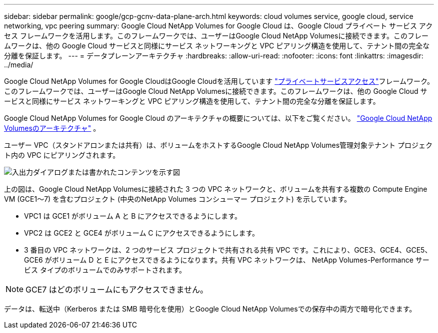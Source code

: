 ---
sidebar: sidebar 
permalink: google/gcp-gcnv-data-plane-arch.html 
keywords: cloud volumes service, google cloud, service networking, vpc peering 
summary: Google Cloud NetApp Volumes for Google Cloud は、Google Cloud プライベート サービス アクセス フレームワークを活用します。このフレームワークでは、ユーザーはGoogle Cloud NetApp Volumesに接続できます。このフレームワークは、他の Google Cloud サービスと同様にサービス ネットワーキングと VPC ピアリング構造を使用して、テナント間の完全な分離を保証します。 
---
= データプレーンアーキテクチャ
:hardbreaks:
:allow-uri-read: 
:nofooter: 
:icons: font
:linkattrs: 
:imagesdir: ../media/


[role="lead"]
Google Cloud NetApp Volumes for Google CloudはGoogle Cloudを活用しています https://cloud.google.com/vpc/docs/configure-private-services-access["プライベートサービスアクセス"^]フレームワーク。このフレームワークでは、ユーザーはGoogle Cloud NetApp Volumesに接続できます。このフレームワークは、他の Google Cloud サービスと同様にサービス ネットワーキングと VPC ピアリング構造を使用して、テナント間の完全な分離を保証します。

Google Cloud NetApp Volumes for Google Cloud のアーキテクチャの概要については、以下をご覧ください。 https://cloud.google.com/architecture/partners/netapp-cloud-volumes/architecture["Google Cloud NetApp Volumesのアーキテクチャ"^] 。

ユーザー VPC（スタンドアロンまたは共有）は、ボリュームをホストするGoogle Cloud NetApp Volumes管理対象テナント プロジェクト内の VPC にピアリングされます。

image:ncvs-gc-005.png["入出力ダイアログまたは書かれたコンテンツを示す図"]

上の図は、Google Cloud NetApp Volumesに接続された 3 つの VPC ネットワークと、ボリュームを共有する複数の Compute Engine VM (GCE1～7) を含むプロジェクト (中央のNetApp Volumes コンシューマー プロジェクト) を示しています。

* VPC1 は GCE1 がボリューム A と B にアクセスできるようにします。
* VPC2 は GCE2 と GCE4 がボリューム C にアクセスできるようにします。
* 3 番目の VPC ネットワークは、2 つのサービス プロジェクトで共有される共有 VPC です。これにより、GCE3、GCE4、GCE5、GCE6 がボリューム D と E にアクセスできるようになります。共有 VPC ネットワークは、 NetApp Volumes-Performance サービス タイプのボリュームでのみサポートされます。



NOTE: GCE7 はどのボリュームにもアクセスできません。

データは、転送中（Kerberos または SMB 暗号化を使用）とGoogle Cloud NetApp Volumesでの保存中の両方で暗号化できます。
